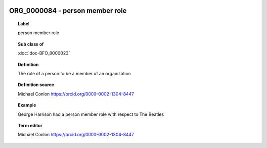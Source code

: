 
  .. index:: 
     single: ORG_0000084; person member role
     single: person member role; ORG_0000084

ORG_0000084 - person member role
====================================================================================

.. topic:: Label

    person member role

.. topic:: Sub class of

    :doc:`doc-BFO_0000023`

.. topic:: Definition

    The role of a person to be a member of an organization

.. topic:: Definition source

    Michael Conlon https://orcid.org/0000-0002-1304-8447

.. topic:: Example

    George Harrison had a person member role with respect to The Beatles

.. topic:: Term editor

    Michael Conlon https://orcid.org/0000-0002-1304-8447

